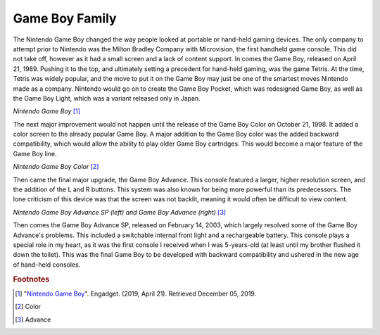 Game Boy Family
===============
The Nintendo Game Boy changed the way people looked at portable or hand-held
gaming devices. The only company to attempt prior to Nintendo was the Milton Bradley
Company with Microvision, the first handheld game console. This did not
take off, however as it had a small screen and a lack of content support. In
comes the Game Boy, released on April 21, 1989. Pushing it to the top, and
ultimately setting a precedent for hand-held gaming, was the game Tetris. At
the time, Tetris was widely popular, and the move to put it on the Game Boy
may just be one of the smartest moves Nintendo made as a company. Nintendo would go
on to create the Game Boy Pocket, which was redesigned Game Boy, as well as
the Game Boy Light, which was a variant released only in Japan.

.. image:: game_boy.jpg

*Nintendo Game Boy* [#f1]_

The next major improvement would not happen until the release of the Game
Boy Color on October 21, 1998. It added a color screen to the already
popular Game Boy. A major addition to the Game Boy color was the added backward
compatibility, which would allow the ability to play older Game Boy cartridges.
This would become a major feature of the Game Boy line.

.. image:: game_boy_color.jpg
    :width: 120%

*Nintendo Game Boy Color* [#f2]_

Then came the final major upgrade, the Game Boy Advance. This console
featured a larger, higher resolution screen, and the addition of the L and R
buttons. This system was also known for being more powerful than its predecessors.
The lone criticism of this device was that the screen was not backlit, meaning
it would often be difficult to view content.

.. image:: game_boy_advance_sp.jpg
    :width: 150%

*Nintendo Game Boy Advance SP (left) and Game Boy Advance (right)* [#f3]_

Then comes the Game Boy Advance SP, released on February 14, 2003, which largely
resolved some of the Game Boy Advance's problems. This included a switchable
internal front light and a rechargeable battery. This console plays a special
role in my heart, as it was the first console I received when I was 5-years-old
(at least until my brother flushed it down the toilet). This was the final Game
Boy to be developed with backward compatibility and ushered in the new age of
hand-held consoles.

.. rubric:: Footnotes
.. [#f1] "`Nintendo Game Boy <https://www.engadget.com/2019/04/21/nintendo-game-boy-30th-anniversary/>`_".
            Engadget. (2019, April 21). Retrieved December 05, 2019.

.. [#f2] Color
.. [#f3] Advance